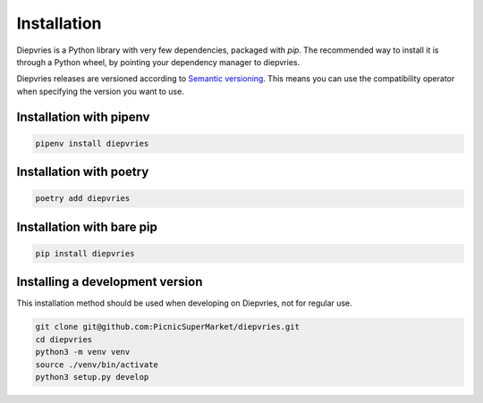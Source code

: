 Installation
============

Diepvries is a Python library with very few dependencies, packaged
with `pip`. The recommended way to install it is through a Python
wheel, by pointing your dependency manager to diepvries.

Diepvries releases are versioned according to `Semantic versioning
<https://semver.org/>`_. This means you can use the compatibility
operator when specifying the version you want to use.

Installation with pipenv
------------------------

.. code-block:: shell

    pipenv install diepvries

Installation with poetry
------------------------

.. code-block:: shell

    poetry add diepvries

Installation with bare pip
--------------------------

.. code-block:: shell

    pip install diepvries

Installing a development version
--------------------------------

This installation method should be used when developing on Diepvries,
not for regular use.

.. code-block:: shell

    git clone git@github.com:PicnicSuperMarket/diepvries.git
    cd diepvries
    python3 -m venv venv
    source ./venv/bin/activate
    python3 setup.py develop
